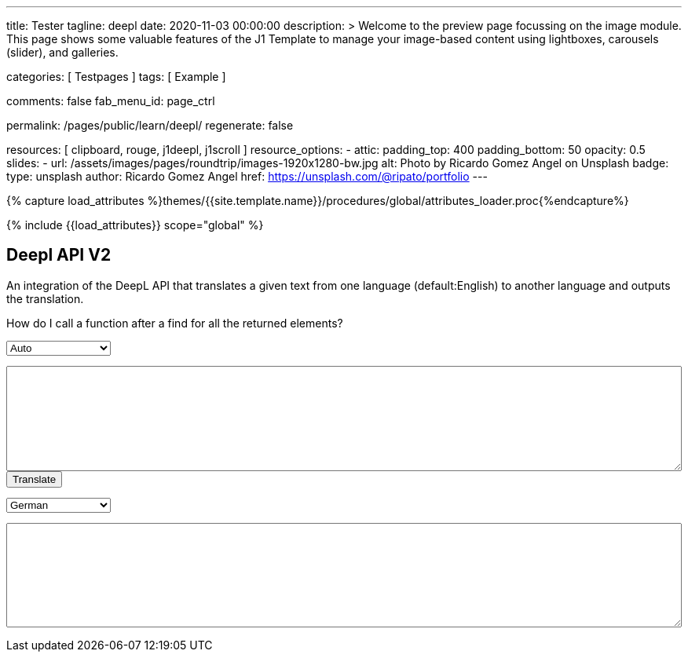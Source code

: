 ---
title:                                  Tester
tagline:                                deepl
date:                                   2020-11-03 00:00:00
description: >
                                        Welcome to the preview page focussing on the image module. This page
                                        shows some valuable features of the J1 Template to manage your image-based
                                        content using lightboxes, carousels (slider), and galleries.

categories:                             [ Testpages ]
tags:                                   [ Example ]

comments:                               false
fab_menu_id:                            page_ctrl

permalink:                              /pages/public/learn/deepl/
regenerate:                             false

resources:                              [ clipboard, rouge, j1deepl, j1scroll ]
resource_options:
  - attic:
      padding_top:                      400
      padding_bottom:                   50
      opacity:                          0.5
      slides:
        - url:                          /assets/images/pages/roundtrip/images-1920x1280-bw.jpg
          alt:                          Photo by Ricardo Gomez Angel on Unsplash
          badge:
            type:                       unsplash
            author:                     Ricardo Gomez Angel
            href:                       https://unsplash.com/@ripato/portfolio
---

// Page Initializer
// =============================================================================
// Enable the Liquid Preprocessor
:page-liquid:

// Set (local) page attributes here
// -----------------------------------------------------------------------------
// :page--attr:                         <attr-value>
:images-dir:                            {imagesdir}/pages/roundtrip/100_present_images

//  Load Liquid procedures
// -----------------------------------------------------------------------------
{% capture load_attributes %}themes/{{site.template.name}}/procedures/global/attributes_loader.proc{%endcapture%}

// Load page attributes
// -----------------------------------------------------------------------------
{% include {{load_attributes}} scope="global" %}

// Page content
// ~~~~~~~~~~~~~~~~~~~~~~~~~~~~~~~~~~~~~~~~~~~~~~~~~~~~~~~~~~~~~~~~~~~~~~~~~~~~~
// https://github.com/EdwardBalaj/Simple-DeepL-API-Integration

// Include sub-documents (if any)
// -----------------------------------------------------------------------------

== Deepl API V2

An integration of the DeepL API that translates a given text from one language
(default:English) to another language and outputs the translation.

++++
<div class="paragraph">
  <p>
    How do I call a function after a find for all the returned elements?
  </p>
</div>

<div>
	<form id="layout">
    <!-- Supported source languages -->
		<div id="source">
			<select id="source-language" name="source-language">
        <option selected value="auto">Auto</option>
        <option value="CS">Czech</option>
				<option value="DA">Danish</option>
        <option value="DE">German</option>
				<option value="NL">Dutch</option>
				<option value="EN">English</option>
        <option value="FR">French</option>
        <option value="EL">Greek</option>
        <option value="IT">Italian</option>
        <option value="ES">Spanish</option>
				<option value="SV">Swedish</option>
			</select>

			<textarea type="text" id="original-text"></textarea>
		</div>

		<!-- Event handler for the button (onClick) moved to JS part -->
		<input type="button" id="translate" value="Translate">

		</br>

		<!-- Supported destination languages (all) -->
		<div id="destination">
			<select id="destination-language" name="destination-language">
				<option value="BG">Bulgarian</option>
				<option value="ZH">Chinese</option>
				<option value="CS">Czech</option>
				<option value="DA">Danish</option>
				<option value="NL">Dutch</option>
				<option value="EN-US">English (American)</option>
				<option value="EN-GB">English (British)</option>
				<option value="EN">English (Others)</option>
				<option value="ET">Estonian</option>
				<option value="FI">Finnish</option>
				<option value="FR">French</option>
				<option selected value="DE">German</option>
				<option value="EL">Greek</option>
				<option value="HU">Hungarian</option>
				<option value="IT">Italian</option>
				<option value="JA">Japanese</option>
				<option value="LV">Latvian</option>
				<option value="LT">Lithuanian</option>
				<option value="PL">Polish</option>
				<option value="PT-PT">Portuguese (Portugal)</option>
				<option value="PT-BR">Portuguese (Brazilian)</option>
				<option value="PT">Portuguese (Others)</option>
				<option value="RO">Romanian</option>
				<option value="RU">Russian</option>
				<option value="SK">Slovak</option>
				<option value="SL">Slovenian</option>
				<option value="ES">Spanish</option>
				<option value="SV">Swedish</option>
			</select>

			<textarea type="text" id="translated-text"></textarea>
		</div>

	</form>
</div>
++++

++++
<style>
textarea {
	word-wrap: break-word;
	min-width: 100%;
	max-width: 100%;
	min-height: 10em;
}

select {
	display: block;
	width: 10em;
	margin: 1em 0;
}
</style>
++++

++++
<script>
  $(document).ready(function() {
    $('#translate').click(function() {
      var fromLanguage  = $('#source-language').val();
      var toLanguage    = $('#destination-language').val();

      // var paragraphs    = $('p');
      // for (para of paragraphs) {
      //   $(para).addClass('brums-content');
      // }

      // var paragraphs    =  $('#main-content').find('p');

      // $('.paragraph').find('p').each(function() {
      //   $('p').addClass('translate');
      //   $('.translate').j1deepl({
      //     auth_key: 'fe1c56dc-1342-9899-26db-c5d701791e2d:fx',
      //     source_lang: fromLanguage,
      //     target_lang: toLanguage,
      //     targetElement: '.translate'
      //   });
      //   $('.translate').j1deepl('destroy');
      // });

      // Create new translations ($objects)
      $('#original-text').j1deepl({
        api:            'pro',
        auth_key:       '1c360075-1a30-28c7-e4eb-2c0c0164ce4b',
        tag_handling:   'xml',
        ignore_tags:    'em',
        source_lang:    fromLanguage,
        target_lang:    toLanguage,
        targetElement: '#translated-text',
      });

      // $('.translate').j1deepl({
      //   auth_key: 'fe1c56dc-1342-9899-26db-c5d701791e2d:fx',
      //   source_lang: fromLanguage,
      //   target_lang: toLanguage,
      //   targetElement: '.translate'
      // });

      // destroy existing translation for next tranlations ($object)
      $('#original-text').j1deepl('destroy');
      //$('.translate').j1deepl('destroy');

     });
  });
</script>
++++
